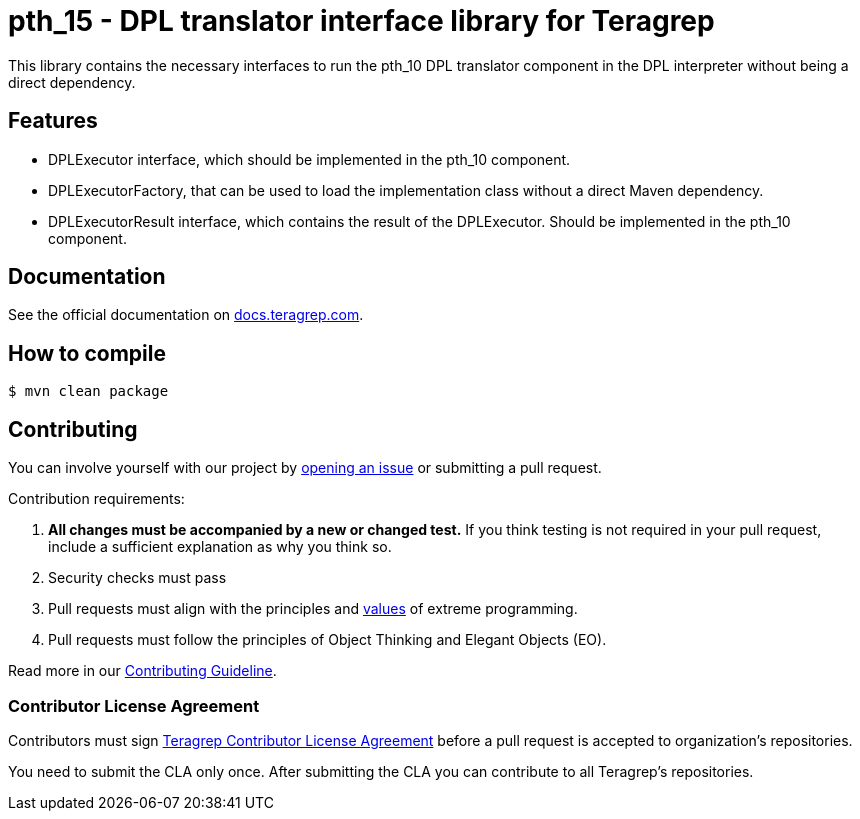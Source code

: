 // Before publishing your new repository:
// 1. Write the readme file
// 2. Update the issues link in Contributing section in the readme file
// 3. Update the discussion link in config.yml file in .github/ISSUE_TEMPLATE directory

= pth_15 - DPL translator interface library for Teragrep

// Add a short description of your project. Tell what your project does and what it's used for.

This library contains the necessary interfaces to run the pth_10 DPL translator component in the DPL interpreter
without being a direct dependency.

== Features

// List your project's features
* DPLExecutor interface, which should be implemented in the pth_10 component.
* DPLExecutorFactory, that can be used to load the implementation class without a direct Maven dependency.
* DPLExecutorResult interface, which contains the result of the DPLExecutor. Should be implemented in the pth_10 component.

== Documentation

See the official documentation on https://docs.teragrep.com[docs.teragrep.com].

== How to compile

// add instructions how people can start to use your project
[source,bash]
----
$ mvn clean package
----

== Contributing

// Change the repository name in the issues link to match with your project's name

You can involve yourself with our project by https://github.com/teragrep/repo-template/issues/new/choose[opening an issue] or submitting a pull request.

Contribution requirements:

. *All changes must be accompanied by a new or changed test.* If you think testing is not required in your pull request, include a sufficient explanation as why you think so.
. Security checks must pass
. Pull requests must align with the principles and http://www.extremeprogramming.org/values.html[values] of extreme programming.
. Pull requests must follow the principles of Object Thinking and Elegant Objects (EO).

Read more in our https://github.com/teragrep/teragrep/blob/main/contributing.adoc[Contributing Guideline].

=== Contributor License Agreement

Contributors must sign https://github.com/teragrep/teragrep/blob/main/cla.adoc[Teragrep Contributor License Agreement] before a pull request is accepted to organization's repositories.

You need to submit the CLA only once. After submitting the CLA you can contribute to all Teragrep's repositories.
